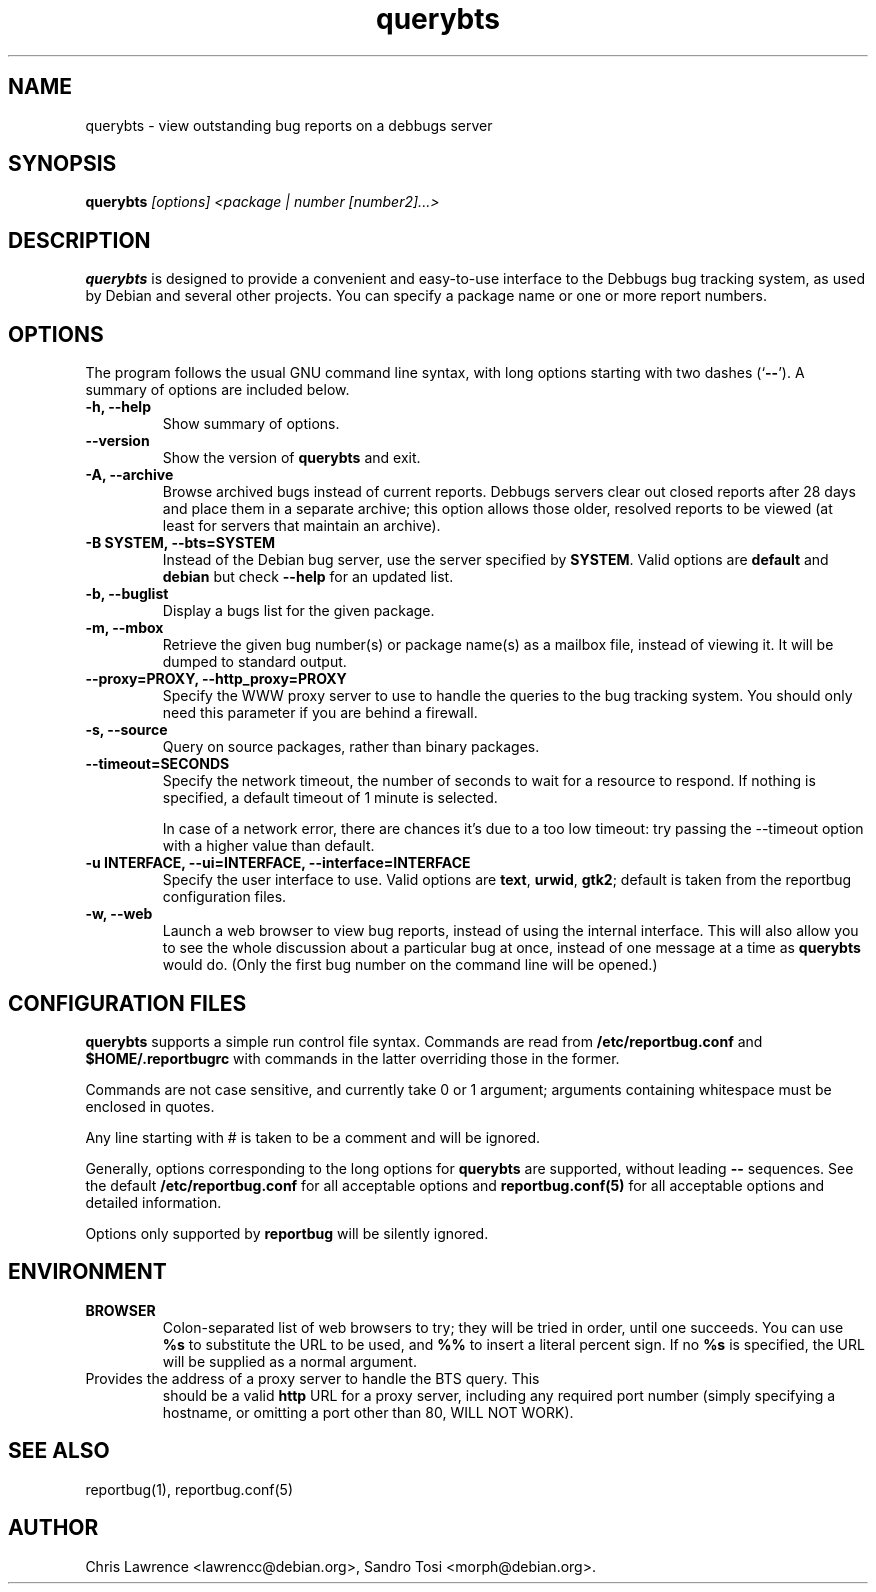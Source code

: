 .TH querybts 1
.SH NAME
querybts \- view outstanding bug reports on a debbugs server
.SH SYNOPSIS
.B querybts
.I "[options] <package | number [number2]...>"
.SH "DESCRIPTION"
.B querybts
is designed to provide a convenient and easy-to-use interface to the
Debbugs bug tracking system, as used by Debian and several other
projects.  You can specify a package name or one or more report
numbers.
.SH OPTIONS
The program follows the usual GNU command line syntax, with long
options starting with two dashes (`\fB\-\-\fP').  A summary of options
are included below.
.TP
.B \-h, \-\-help
Show summary of options.
.TP
.B \-\-version
Show the version of \fBquerybts\fP and exit.
.TP
.B \-A, \-\-archive
Browse archived bugs instead of current reports.  Debbugs servers
clear out closed reports after 28 days and place them in a separate
archive; this option allows those older, resolved reports to be viewed
(at least for servers that maintain an archive).
.TP
.B \-B SYSTEM, \-\-bts=SYSTEM
Instead of the Debian bug server, use the server specified by
\fBSYSTEM\fP.  Valid options are \fBdefault\fP and \fBdebian\fP but
check \fB\-\-help\fP for an updated list.
.TP
.B \-b, \-\-buglist
Display a bugs list for the given package.
.TP
.B \-m, \-\-mbox
Retrieve the given bug number(s) or package name(s) as a mailbox file,
instead of viewing it. It will be dumped to standard output.
.TP
.B \-\-proxy=PROXY, \-\-http_proxy=PROXY
Specify the WWW proxy server to use to handle the queries to the bug
tracking system.  You should only need this parameter if you are
behind a firewall.
.TP
.B \-s, \-\-source
Query on source packages, rather than binary packages.
.TP
.B \-\-timeout=SECONDS
Specify the network timeout, the number of seconds to wait for a
resource to respond. If nothing is specified, a default timeout of 1
minute is selected.

In case of a network error, there are chances it's due to a too low
timeout: try passing the \-\-timeout option with a higher value than
default.
.TP
.B \-u INTERFACE, \-\-ui=INTERFACE, \-\-interface=INTERFACE
Specify the user interface to use.  Valid options are \fBtext\fP,
\fBurwid\fP, \fBgtk2\fP; default is taken from the reportbug
configuration files.
.TP
.B \-w, \-\-web
Launch a web browser to view bug reports, instead of using the
internal interface.  This will also allow you to see the whole
discussion about a particular bug at once, instead of one message at a
time as \fBquerybts\fP would do.  (Only the first bug number on the
command line will be opened.)
.SH CONFIGURATION FILES
.B querybts
supports a simple run control file syntax.  Commands are read from
\fB/etc/reportbug.conf\fP and \fB$HOME/.reportbugrc\fP with commands
in the latter overriding those in the former.

Commands are not case sensitive, and currently take 0 or 1 argument;
arguments containing whitespace must be enclosed in quotes.

Any line starting with # is taken to be a comment and will be ignored.

Generally, options corresponding to the long options for
\fBquerybts\fP are supported, without leading \fB\-\-\fP sequences.
See the default \fB/etc/reportbug.conf\fP for all acceptable options
and \fBreportbug.conf(5)\fP for all acceptable options and detailed
information.

Options only supported by \fBreportbug\fP will be silently ignored.
.SH ENVIRONMENT
.TP
.B BROWSER
Colon-separated list of web browsers to try; they will be tried in
order, until one succeeds.  You can use \fB%s\fP to substitute the URL
to be used, and \fB%%\fP to insert a literal percent sign.  If no
\fB%s\fP is specified, the URL will be supplied as a normal argument.
.TP
Provides the address of a proxy server to handle the BTS query.  This
should be a valid \fBhttp\fP URL for a proxy server, including any
required port number (simply specifying a hostname, or omitting a port
other than 80, WILL NOT WORK).
.SH "SEE ALSO"
reportbug(1), reportbug.conf(5)
.SH AUTHOR
Chris Lawrence <lawrencc@debian.org>,
Sandro Tosi <morph@debian.org>.
